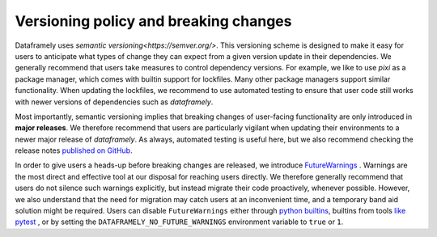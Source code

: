 Versioning policy and breaking changes
======================================

Dataframely uses `semantic versioning<https://semver.org/>`.
This versioning scheme is designed to make it easy for users to anticipate what types of change they can expect from a given version update in their dependencies.
We generally recommend that users take measures to control dependency versions. For example, we like to use `pixi` as a package manager, which comes with builtin
support for lockfiles. Many other package managers support similar functionality. When updating the lockfiles, we recommend to use automated testing
to ensure that user code still works with newer versions of dependencies such as `dataframely`.

Most importantly, semantic versioning implies that breaking changes of user-facing functionality are only introduced in **major releases**.
We therefore recommend that users are particularly vigilant when updating their environments to a newer major release of `dataframely`.
As always, automated testing is useful here, but we also recommend checking the release notes `published on GitHub <https://github.com/Quantco/dataframely/releases>`_.

In order to give users a heads-up before breaking changes are released, we introduce `FutureWarnings <https://docs.python.org/3/library/exceptions.html#FutureWarning>`_ .
Warnings are the most direct and effective tool at our disposal for reaching users directly.
We therefore generally recommend that users do not silence such warnings explicitly, but instead migrate their code proactively, whenever possible.
However, we also understand that the need for migration may catch users at an inconvenient time, and a temporary band aid solution might be required.
Users can disable ``FutureWarnings`` either through `python builtins <https://docs.python.org/3/library/warnings.html#warnings.filterwarnings>`_,
builtins from tools `like pytest <https://docs.pytest.org/en/stable/how-to/capture-warnings.html#controlling-warnings>`_ ,
or by setting the ``DATAFRAMELY_NO_FUTURE_WARNINGS`` environment variable to ``true`` or ``1``.
